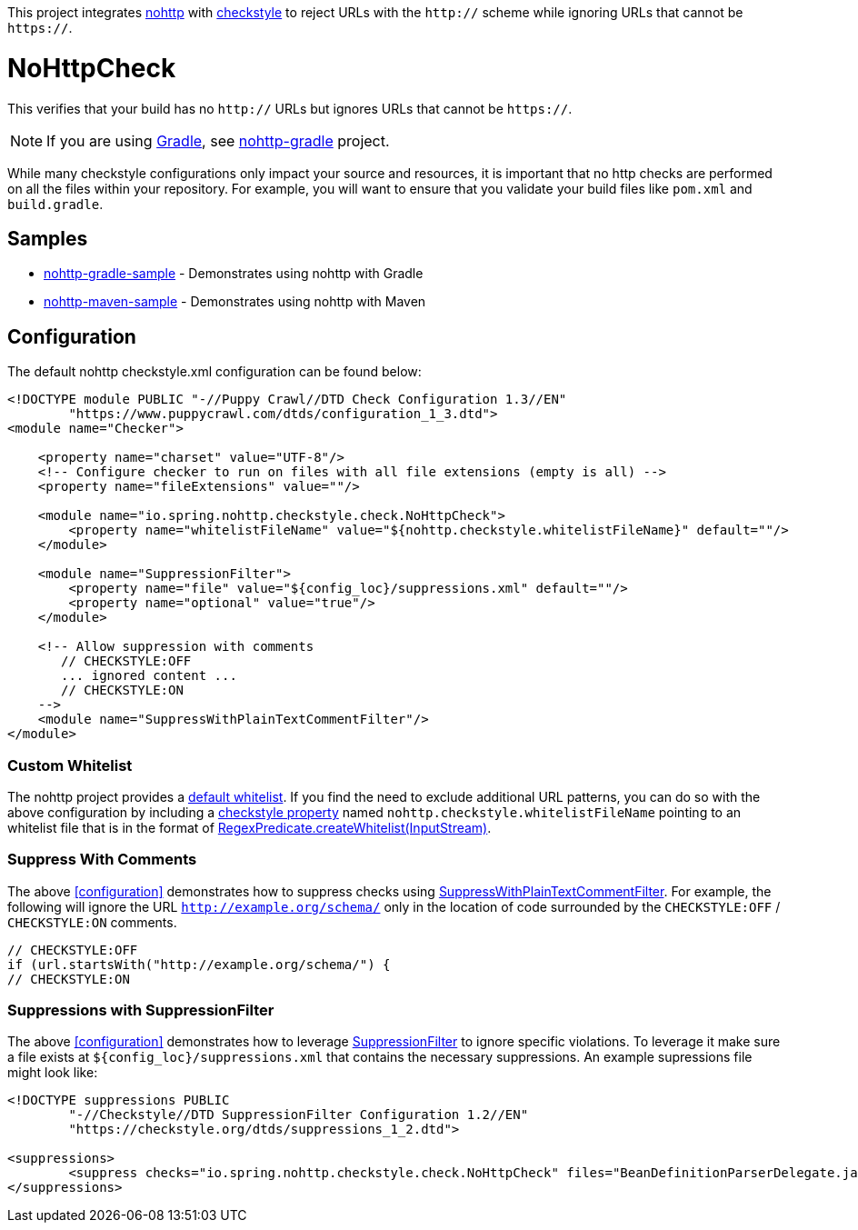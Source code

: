 This project integrates https://github.com/spring-io/nohttp/tree/master/nohttp[nohttp] with https://checkstyle.org[checkstyle] to reject URLs with the `http://` scheme while ignoring URLs that cannot be `https://`.

= NoHttpCheck

This verifies that your build has no `http://` URLs but ignores URLs that cannot be `https://`.

[NOTE]
====
If you are using https://gradle.org/[Gradle], see https://github.com/spring-io/nohttp/tree/master/nohttp-gradle[nohttp-gradle] project.
====

While many checkstyle configurations only impact your source and resources, it is important that no http checks are performed on all the files within your repository.
For example, you will want to ensure that you validate your build files like `pom.xml` and `build.gradle`.

== Samples

* https://github.com/spring-io/nohttp/tree/master/samples/nohttp-gradle-sample[nohttp-gradle-sample] - Demonstrates using nohttp with Gradle
* https://github.com/spring-io/nohttp/tree/master/samples/nohttp-maven-sample[nohttp-maven-sample] - Demonstrates using nohttp with Maven

== Configuration

The default nohttp checkstyle.xml configuration can be found below:

[source,xml]
----
<!DOCTYPE module PUBLIC "-//Puppy Crawl//DTD Check Configuration 1.3//EN"
        "https://www.puppycrawl.com/dtds/configuration_1_3.dtd">
<module name="Checker">

    <property name="charset" value="UTF-8"/>
    <!-- Configure checker to run on files with all file extensions (empty is all) -->
    <property name="fileExtensions" value=""/>

    <module name="io.spring.nohttp.checkstyle.check.NoHttpCheck">
        <property name="whitelistFileName" value="${nohttp.checkstyle.whitelistFileName}" default=""/>
    </module>

    <module name="SuppressionFilter">
        <property name="file" value="${config_loc}/suppressions.xml" default=""/>
        <property name="optional" value="true"/>
    </module>

    <!-- Allow suppression with comments
       // CHECKSTYLE:OFF
       ... ignored content ...
       // CHECKSTYLE:ON
    -->
    <module name="SuppressWithPlainTextCommentFilter"/>
</module>
----

=== Custom Whitelist

The nohttp project provides a https://github.com/spring-io/nohttp/tree/master/nohttp#whitelisted-http-urls[default whitelist]. If you find the need to exclude additional URL patterns, you can do so with the above configuration by including a https://checkstyle.org/config.html#Properties[checkstyle property] named `nohttp.checkstyle.whitelistFileName` pointing to an whitelist file that is in the format of https://github.com/spring-io/nohttp/tree/master/nohttp#whitelisted-http-urls[RegexPredicate.createWhitelist(InputStream)].

=== Suppress With Comments

The above <<configuration>> demonstrates how to suppress checks using https://checkstyle.org/config_filters.html#SuppressWithPlainTextCommentFilter[SuppressWithPlainTextCommentFilter]. For example, the following will ignore the URL `http://example.org/schema/` only in the location of code surrounded by the `CHECKSTYLE:OFF` / `CHECKSTYLE:ON` comments.

```java
// CHECKSTYLE:OFF
if (url.startsWith("http://example.org/schema/") {
// CHECKSTYLE:ON
```

=== Suppressions with SuppressionFilter

The above <<configuration>> demonstrates how to leverage https://checkstyle.org/config_filters.html#SuppressionFilter[SuppressionFilter] to ignore specific violations. To leverage it make sure a file exists at `${config_loc}/suppressions.xml` that contains the necessary suppressions. An example supressions file might look like:

```xml
<!DOCTYPE suppressions PUBLIC
	"-//Checkstyle//DTD SuppressionFilter Configuration 1.2//EN"
	"https://checkstyle.org/dtds/suppressions_1_2.dtd">

<suppressions>
	<suppress checks="io.spring.nohttp.checkstyle.check.NoHttpCheck" files="BeanDefinitionParserDelegate.java" lines="1409"/>
</suppressions>
```
